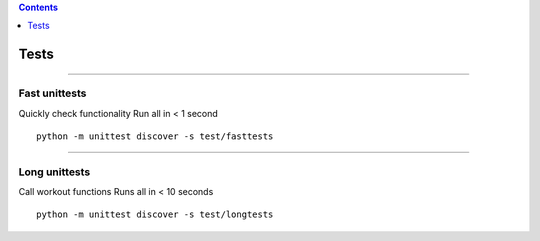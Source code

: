 .. contents::
   :depth: 1
..

Tests
=====

--------------

Fast unittests
--------------

Quickly check functionality Run all in < 1 second

::

    python -m unittest discover -s test/fasttests

--------------

Long unittests
--------------

Call workout functions Runs all in < 10 seconds

::

    python -m unittest discover -s test/longtests
